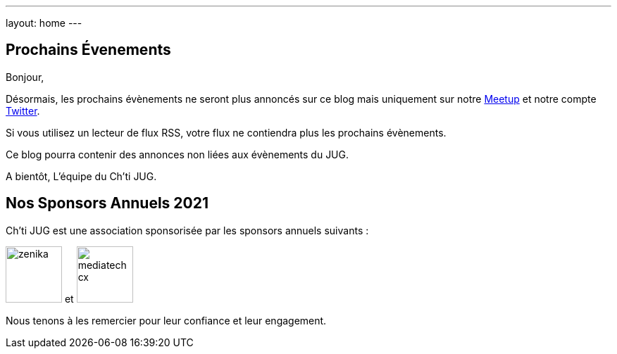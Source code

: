 ---
layout: home
---

## Prochains Évenements

Bonjour,

Désormais, les prochains évènements ne seront plus annoncés sur ce blog mais uniquement sur notre https://www.meetup.com/fr-FR/ChtiJUG/[Meetup] et notre compte https://twitter.com/chtijug[Twitter].

Si vous utilisez un lecteur de flux RSS, votre flux ne contiendra plus les prochains évènements.

Ce blog pourra contenir des annonces non liées aux évènements du JUG.

A bientôt,  
L'équipe du Ch'ti JUG.

## Nos Sponsors Annuels 2021

Ch'ti JUG est une association sponsorisée par les sponsors annuels suivants :

image:/assets/images/sponsors/zenika.png[title="Zenika",height=80] et
image:/assets/images/sponsors/mediatech-cx.svg[title="Kalicustomer",height=80]

Nous tenons à les remercier pour leur confiance et leur engagement.